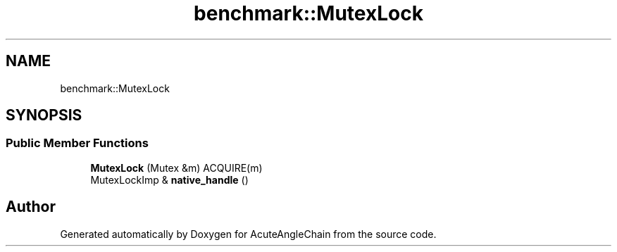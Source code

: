 .TH "benchmark::MutexLock" 3 "Sun Jun 3 2018" "AcuteAngleChain" \" -*- nroff -*-
.ad l
.nh
.SH NAME
benchmark::MutexLock
.SH SYNOPSIS
.br
.PP
.SS "Public Member Functions"

.in +1c
.ti -1c
.RI "\fBMutexLock\fP (Mutex &m) ACQUIRE(m)"
.br
.ti -1c
.RI "MutexLockImp & \fBnative_handle\fP ()"
.br
.in -1c

.SH "Author"
.PP 
Generated automatically by Doxygen for AcuteAngleChain from the source code\&.

